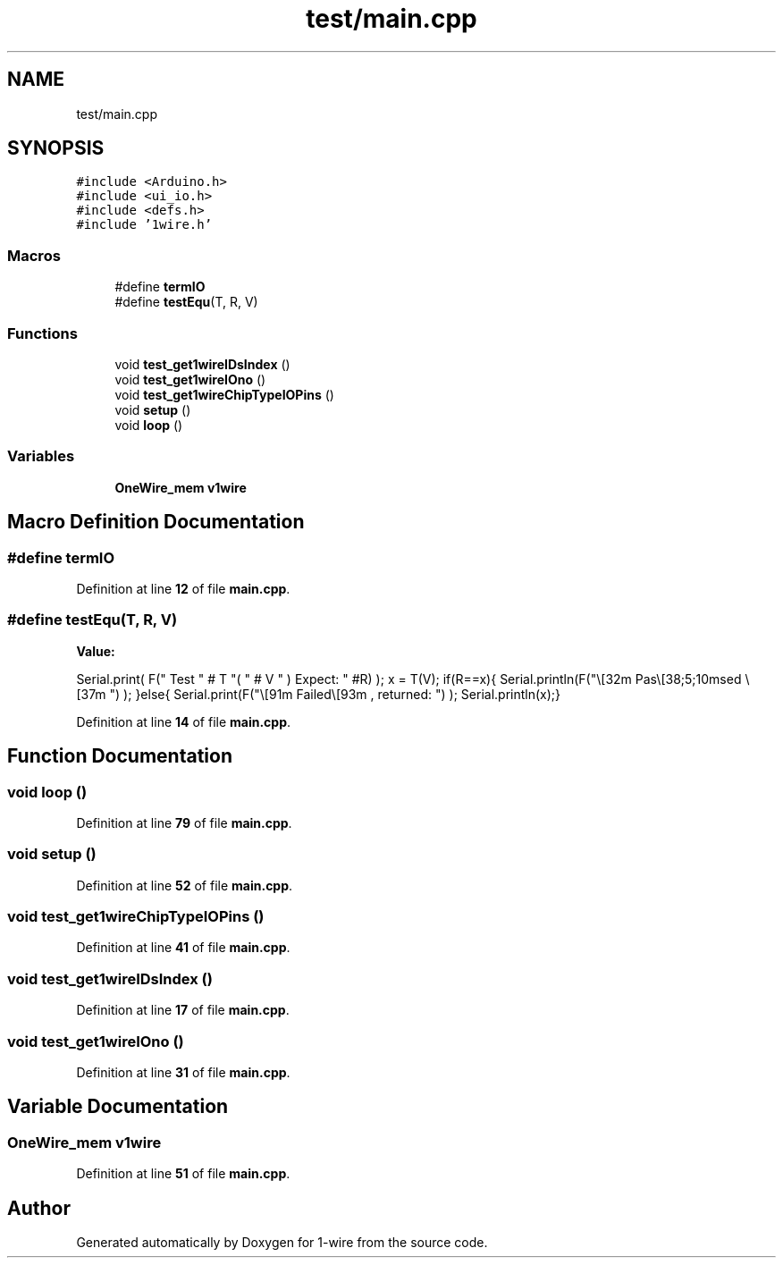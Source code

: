 .TH "test/main.cpp" 3 "Sun Jun 19 2022" "Version 0.0.2" "1-wire" \" -*- nroff -*-
.ad l
.nh
.SH NAME
test/main.cpp
.SH SYNOPSIS
.br
.PP
\fC#include <Arduino\&.h>\fP
.br
\fC#include <ui_io\&.h>\fP
.br
\fC#include <defs\&.h>\fP
.br
\fC#include '1wire\&.h'\fP
.br

.SS "Macros"

.in +1c
.ti -1c
.RI "#define \fBtermIO\fP"
.br
.ti -1c
.RI "#define \fBtestEqu\fP(T,  R,  V)"
.br
.in -1c
.SS "Functions"

.in +1c
.ti -1c
.RI "void \fBtest_get1wireIDsIndex\fP ()"
.br
.ti -1c
.RI "void \fBtest_get1wireIOno\fP ()"
.br
.ti -1c
.RI "void \fBtest_get1wireChipTypeIOPins\fP ()"
.br
.ti -1c
.RI "void \fBsetup\fP ()"
.br
.ti -1c
.RI "void \fBloop\fP ()"
.br
.in -1c
.SS "Variables"

.in +1c
.ti -1c
.RI "\fBOneWire_mem\fP \fBv1wire\fP"
.br
.in -1c
.SH "Macro Definition Documentation"
.PP 
.SS "#define termIO"

.PP
Definition at line \fB12\fP of file \fBmain\&.cpp\fP\&.
.SS "#define testEqu(T, R, V)"
\fBValue:\fP
.PP
.nf
   Serial\&.print( F(" Test " # T "( " # V " ) Expect: " #R)  );   x = T(V);\
   if(R==x){ Serial\&.println(F("\t\t\e[32m Pas\e[38;5;10msed \e[37m ") ); }else{ Serial\&.print(F("\t\t\e[91m Failed\e[93m , returned: ") );  Serial\&.println(x);}
.fi
.PP
Definition at line \fB14\fP of file \fBmain\&.cpp\fP\&.
.SH "Function Documentation"
.PP 
.SS "void loop ()"

.PP
Definition at line \fB79\fP of file \fBmain\&.cpp\fP\&.
.SS "void setup ()"

.PP
Definition at line \fB52\fP of file \fBmain\&.cpp\fP\&.
.SS "void test_get1wireChipTypeIOPins ()"

.PP
Definition at line \fB41\fP of file \fBmain\&.cpp\fP\&.
.SS "void test_get1wireIDsIndex ()"

.PP
Definition at line \fB17\fP of file \fBmain\&.cpp\fP\&.
.SS "void test_get1wireIOno ()"

.PP
Definition at line \fB31\fP of file \fBmain\&.cpp\fP\&.
.SH "Variable Documentation"
.PP 
.SS "\fBOneWire_mem\fP v1wire"

.PP
Definition at line \fB51\fP of file \fBmain\&.cpp\fP\&.
.SH "Author"
.PP 
Generated automatically by Doxygen for 1-wire from the source code\&.
